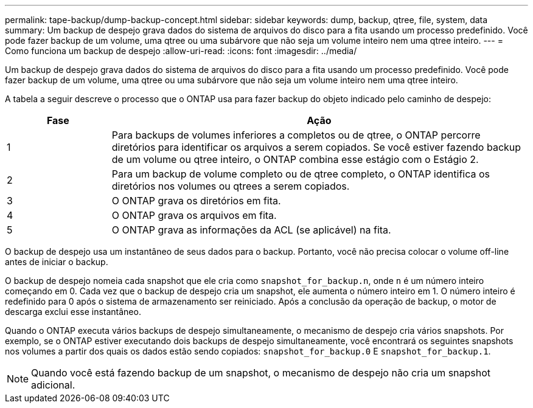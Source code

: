 ---
permalink: tape-backup/dump-backup-concept.html 
sidebar: sidebar 
keywords: dump, backup, qtree, file, system, data 
summary: Um backup de despejo grava dados do sistema de arquivos do disco para a fita usando um processo predefinido. Você pode fazer backup de um volume, uma qtree ou uma subárvore que não seja um volume inteiro nem uma qtree inteiro. 
---
= Como funciona um backup de despejo
:allow-uri-read: 
:icons: font
:imagesdir: ../media/


[role="lead"]
Um backup de despejo grava dados do sistema de arquivos do disco para a fita usando um processo predefinido. Você pode fazer backup de um volume, uma qtree ou uma subárvore que não seja um volume inteiro nem uma qtree inteiro.

A tabela a seguir descreve o processo que o ONTAP usa para fazer backup do objeto indicado pelo caminho de despejo:

[cols="1,4"]
|===
| Fase | Ação 


 a| 
1
 a| 
Para backups de volumes inferiores a completos ou de qtree, o ONTAP percorre diretórios para identificar os arquivos a serem copiados. Se você estiver fazendo backup de um volume ou qtree inteiro, o ONTAP combina esse estágio com o Estágio 2.



 a| 
2
 a| 
Para um backup de volume completo ou de qtree completo, o ONTAP identifica os diretórios nos volumes ou qtrees a serem copiados.



 a| 
3
 a| 
O ONTAP grava os diretórios em fita.



 a| 
4
 a| 
O ONTAP grava os arquivos em fita.



 a| 
5
 a| 
O ONTAP grava as informações da ACL (se aplicável) na fita.

|===
O backup de despejo usa um instantâneo de seus dados para o backup. Portanto, você não precisa colocar o volume off-line antes de iniciar o backup.

O backup de despejo nomeia cada snapshot que ele cria como `snapshot_for_backup.n`, onde `n` é um número inteiro começando em 0. Cada vez que o backup de despejo cria um snapshot, ele aumenta o número inteiro em 1. O número inteiro é redefinido para 0 após o sistema de armazenamento ser reiniciado. Após a conclusão da operação de backup, o motor de descarga exclui esse instantâneo.

Quando o ONTAP executa vários backups de despejo simultaneamente, o mecanismo de despejo cria vários snapshots. Por exemplo, se o ONTAP estiver executando dois backups de despejo simultaneamente, você encontrará os seguintes snapshots nos volumes a partir dos quais os dados estão sendo copiados: `snapshot_for_backup.0` E `snapshot_for_backup.1`.

[NOTE]
====
Quando você está fazendo backup de um snapshot, o mecanismo de despejo não cria um snapshot adicional.

====